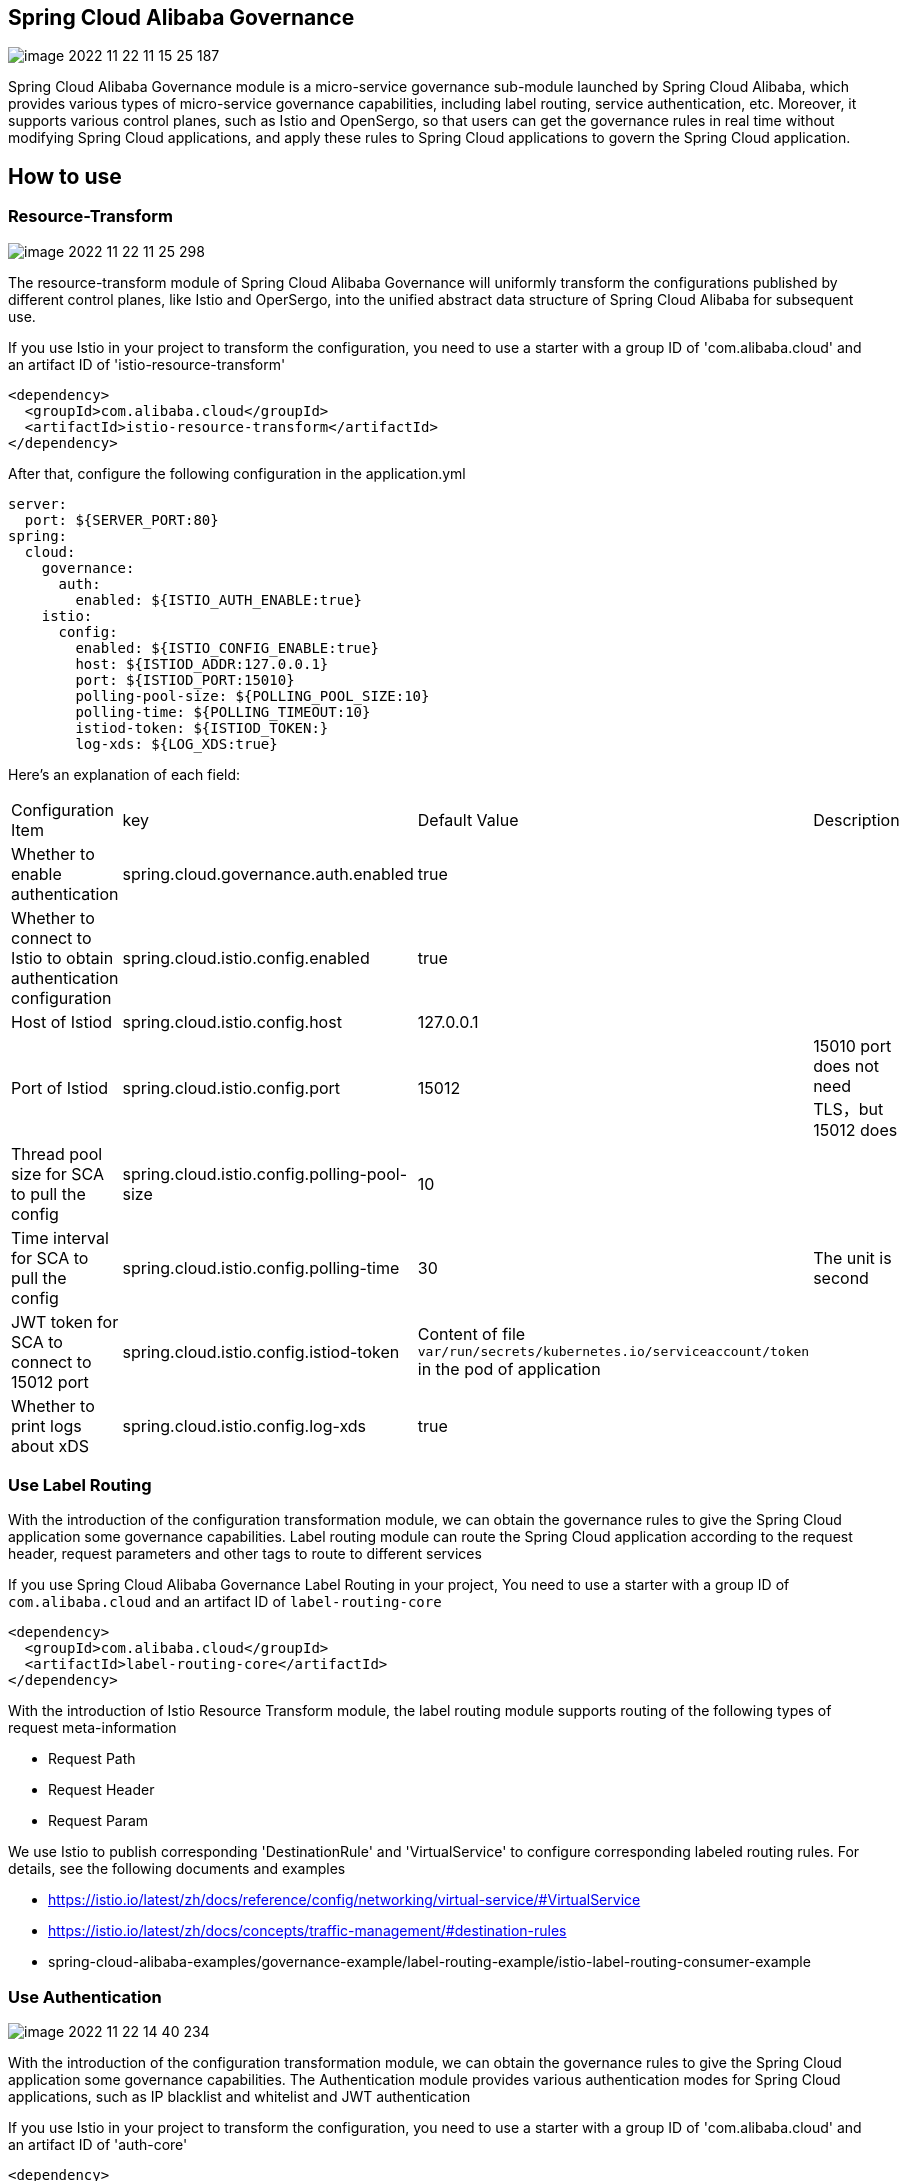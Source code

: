 == Spring Cloud Alibaba Governance

image::pic/image-2022-11-22-11-15-25-187.png[]

Spring Cloud Alibaba Governance module is a micro-service governance sub-module launched by Spring Cloud Alibaba, which provides various types of micro-service governance capabilities, including label routing, service authentication, etc. Moreover, it supports various control planes, such as Istio and OpenSergo, so that users can get the governance rules in real time without modifying Spring Cloud applications, and apply these rules to Spring Cloud applications to govern the Spring Cloud application.

== How to use

=== Resource-Transform
image::pic/image-2022-11-22-11-25-298.png[]

The resource-transform module of Spring Cloud Alibaba Governance will uniformly transform the configurations published by different control planes, like Istio and OperSergo, into the unified abstract data structure of Spring Cloud Alibaba for subsequent use.

If you use Istio in your project to transform the configuration, you need to use a starter with a group ID of 'com.alibaba.cloud' and an artifact ID of 'istio-resource-transform'
[source,xml,indent=0]
----
<dependency>
  <groupId>com.alibaba.cloud</groupId>
  <artifactId>istio-resource-transform</artifactId>
</dependency>
----

After that, configure the following configuration in the application.yml

[source,yaml,indent=0]
----
server:
  port: ${SERVER_PORT:80}
spring:
  cloud:
    governance:
      auth:
        enabled: ${ISTIO_AUTH_ENABLE:true}
    istio:
      config:
        enabled: ${ISTIO_CONFIG_ENABLE:true}
        host: ${ISTIOD_ADDR:127.0.0.1}
        port: ${ISTIOD_PORT:15010}
        polling-pool-size: ${POLLING_POOL_SIZE:10}
        polling-time: ${POLLING_TIMEOUT:10}
        istiod-token: ${ISTIOD_TOKEN:}
        log-xds: ${LOG_XDS:true}
----

Here's an explanation of each field:
|===
|Configuration Item|key|Default Value|Description
|Whether to enable authentication| spring.cloud.governance.auth.enabled|true|
|Whether to connect to Istio to obtain authentication configuration| spring.cloud.istio.config.enabled|true|
|Host of Istiod| spring.cloud.istio.config.host|127.0.0.1|
|Port of Istiod| spring.cloud.istio.config.port|15012|15010 port does not need TLS，but 15012 does
|Thread pool size for SCA to pull the config| spring.cloud.istio.config.polling-pool-size|10|
|Time interval for SCA to pull the config| spring.cloud.istio.config.polling-time|30|The unit is second
|JWT token for SCA to connect to 15012 port| spring.cloud.istio.config.istiod-token|Content of file `var/run/secrets/kubernetes.io/serviceaccount/token` in the pod of application|
|Whether to print logs about xDS| spring.cloud.istio.config.log-xds|true|
|===

=== Use Label Routing
With the introduction of the configuration transformation module, we can obtain the governance rules to give the Spring Cloud application some governance capabilities. Label routing module can route the Spring Cloud application according to the request header, request parameters and other tags to route to different services

If you use Spring Cloud Alibaba Governance Label Routing in your project, You need to use a starter with a group ID of `com.alibaba.cloud` and an artifact ID of `label-routing-core`
[source,xml,indent=0]
----
<dependency>
  <groupId>com.alibaba.cloud</groupId>
  <artifactId>label-routing-core</artifactId>
</dependency>
----

With the introduction of Istio Resource Transform module, the label routing module supports routing of the following types of request meta-information

* Request Path
* Request Header
* Request Param

We use Istio to publish corresponding 'DestinationRule' and 'VirtualService' to configure corresponding labeled routing rules. For details, see the following documents and examples

* https://istio.io/latest/zh/docs/reference/config/networking/virtual-service/#VirtualService
* https://istio.io/latest/zh/docs/concepts/traffic-management/#destination-rules
* spring-cloud-alibaba-examples/governance-example/label-routing-example/istio-label-routing-consumer-example

=== Use Authentication
image::pic/image-2022-11-22-14-40-234.png[]

With the introduction of the configuration transformation module, we can obtain the governance rules to give the Spring Cloud application some governance capabilities. The Authentication module provides various authentication modes for Spring Cloud applications, such as IP blacklist and whitelist and JWT authentication

If you use Istio in your project to transform the configuration, you need to use a starter with a group ID of 'com.alibaba.cloud' and an artifact ID of 'auth-core'

[source,xml,indent=0]
----
<dependency>
  <groupId>com.alibaba.cloud</groupId>
  <artifactId>auth-core</artifactId>
</dependency>
----

We use Istio to publish corresponding 'AuthorizationPolicy' and 'RequestAuthentication' to configure corresponding Authentication rules. For details, see the following documents and examples

* https://istio.io/latest/zh/docs/reference/config/security/request_authentication/
* https://istio.io/latest/zh/docs/reference/config/security/authorization-policy/
* spring-cloud-alibaba-examples/governance-example/authentication-example/istio-authentication-provider-mvc-example
* spring-cloud-alibaba-examples/governance-example/authentication-example/istio-authentication-provider-webflux-example